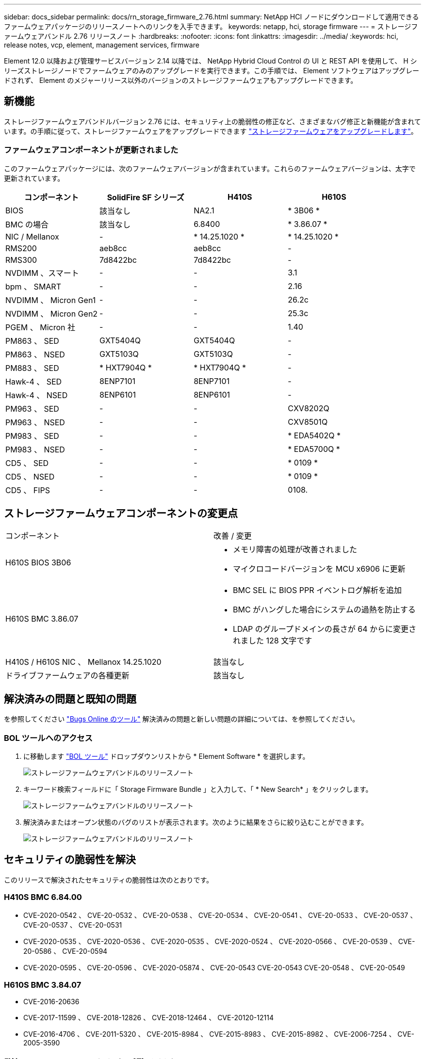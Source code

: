 ---
sidebar: docs_sidebar 
permalink: docs/rn_storage_firmware_2.76.html 
summary: NetApp HCI ノードにダウンロードして適用できるファームウェアパッケージのリリースノートへのリンクを入手できます。 
keywords: netapp, hci, storage firmware 
---
= ストレージファームウェアバンドル 2.76 リリースノート
:hardbreaks:
:nofooter: 
:icons: font
:linkattrs: 
:imagesdir: ../media/
:keywords: hci, release notes, vcp, element, management services, firmware


[role="lead"]
Element 12.0 以降および管理サービスバージョン 2.14 以降では、 NetApp Hybrid Cloud Control の UI と REST API を使用して、 H シリーズストレージノードでファームウェアのみのアップグレードを実行できます。この手順では、 Element ソフトウェアはアップグレードされず、 Element のメジャーリリース以外のバージョンのストレージファームウェアもアップグレードできます。



== 新機能

ストレージファームウェアバンドルバージョン 2.76 には、セキュリティ上の脆弱性の修正など、さまざまなバグ修正と新機能が含まれています。の手順に従って、ストレージファームウェアをアップグレードできます link:task_hcc_upgrade_storage_firmware.html["ストレージファームウェアをアップグレードします"]。



=== ファームウェアコンポーネントが更新されました

このファームウェアパッケージには、次のファームウェアバージョンが含まれています。これらのファームウェアバージョンは、太字で更新されています。

|===
| コンポーネント | SolidFire SF シリーズ | H410S | H610S 


| BIOS | 該当なし | NA2.1 | * 3B06 * 


| BMC の場合 | 該当なし | 6.8400 | * 3.86.07 * 


| NIC / Mellanox | - | * 14.25.1020 * | * 14.25.1020 * 


| RMS200 | aeb8cc | aeb8cc | - 


| RMS300 | 7d8422bc | 7d8422bc | - 


| NVDIMM 、スマート | - | - | 3.1 


| bpm 、 SMART | - | - | 2.16 


| NVDIMM 、 Micron Gen1 | - | - | 26.2c 


| NVDIMM 、 Micron Gen2 | - | - | 25.3c 


| PGEM 、 Micron 社 | - | - | 1.40 


| PM863 、 SED | GXT5404Q | GXT5404Q | - 


| PM863 、 NSED | GXT5103Q | GXT5103Q | - 


| PM883 、 SED | * HXT7904Q * | * HXT7904Q * | - 


| Hawk-4 、 SED | 8ENP7101 | 8ENP7101 | - 


| Hawk-4 、 NSED | 8ENP6101 | 8ENP6101 | - 


| PM963 、 SED | - | - | CXV8202Q 


| PM963 、 NSED | - | - | CXV8501Q 


| PM983 、 SED | - | - | * EDA5402Q * 


| PM983 、 NSED | - | - | * EDA5700Q * 


| CD5 、 SED | - | - | * 0109 * 


| CD5 、 NSED | - | - | * 0109 * 


| CD5 、 FIPS | - | - | 0108. 
|===


== ストレージファームウェアコンポーネントの変更点

|===


| コンポーネント | 改善 / 変更 


| H610S BIOS 3B06  a| 
* メモリ障害の処理が改善されました
* マイクロコードバージョンを MCU x6906 に更新




| H610S BMC 3.86.07  a| 
* BMC SEL に BIOS PPR イベントログ解析を追加
* BMC がハングした場合にシステムの過熱を防止する
* LDAP のグループドメインの長さが 64 からに変更されました 128 文字です




| H410S / H610S NIC 、 Mellanox 14.25.1020 | 該当なし 


| ドライブファームウェアの各種更新 | 該当なし 
|===


== 解決済みの問題と既知の問題

を参照してください https://mysupport.netapp.com/site/bugs-online/product["Bugs Online のツール"^] 解決済みの問題と新しい問題の詳細については、を参照してください。



=== BOL ツールへのアクセス

. に移動します  https://mysupport.netapp.com/site/bugs-online/product["BOL ツール"^] ドロップダウンリストから * Element Software * を選択します。
+
image::bol_dashboard.png[ストレージファームウェアバンドルのリリースノート]

. キーワード検索フィールドに「 Storage Firmware Bundle 」と入力して、「 * New Search* 」をクリックします。
+
image::storage_firmware_bundle_choice.png[ストレージファームウェアバンドルのリリースノート]

. 解決済みまたはオープン状態のバグのリストが表示されます。次のように結果をさらに絞り込むことができます。
+
image::bol_list_bugs_found.png[ストレージファームウェアバンドルのリリースノート]





== セキュリティの脆弱性を解決

このリリースで解決されたセキュリティの脆弱性は次のとおりです。



=== H410S BMC 6.84.00

* CVE-2020-0542 、 CVE-20-0532 、 CVE-20-0538 、 CVE-20-0534 、 CVE-20-0541 、 CVE-20-0533 、 CVE-20-0537 、 CVE-20-0537 、 CVE-20-0531
* CVE-2020-0535 、 CVE-2020-0536 、 CVE-2020-0535 、 CVE-2020-0524 、 CVE-2020-0566 、 CVE-20-0539 、 CVE-20-0586 、 CVE-20-0594
* CVE-2020-0595 、 CVE-20-0596 、 CVE-2020-05874 、 CVE-20-0543 CVE-20-0543 CVE-20-0548 、 CVE-20-0549




=== H610S BMC 3.84.07

* CVE-2016-20636
* CVE-2017-11599 、 CVE-2018-12826 、 CVE-2018-12464 、 CVE-20120-12114
* CVE-2016-4706 、 CVE-2011-5320 、 CVE-2015-8984 、 CVE-2015-8983 、 CVE-2015-8982 、 CVE-2006-7254 、 CVE-2005-3590


[discrete]
== 詳細については、こちらをご覧ください

* https://docs.netapp.com/hci/index.jsp["NetApp HCI ドキュメントセンター"^]
* https://docs.netapp.com/us-en/documentation/hci.aspx["NetApp HCI のリソースページ"^]

